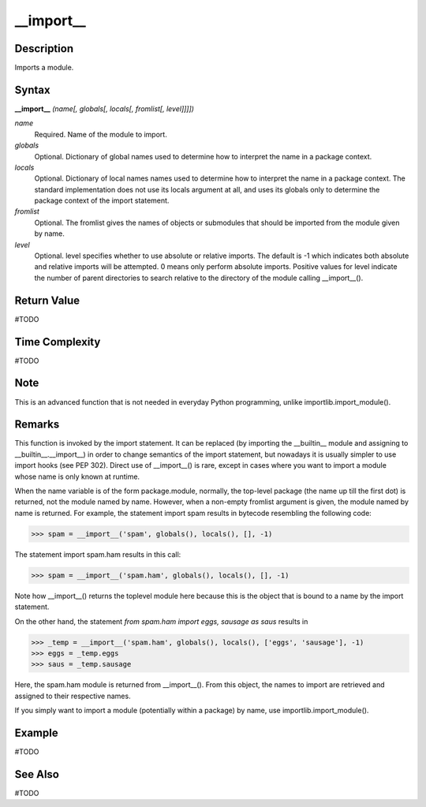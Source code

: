 ==========
__import__
==========

Description
===========
Imports a module.

Syntax
======
**__import__** *(name[, globals[, locals[, fromlist[, level]]]])*

*name*
	Required. Name of the module to import.
*globals*
	Optional. Dictionary of global names used to determine how to interpret the name in a package context.
*locals*
	Optional. Dictionary of local names names used to determine how to interpret the name in a package context. The standard implementation does not use its locals argument at all, and uses its globals only to determine the package context of the import statement.
*fromlist*
	Optional. The fromlist gives the names of objects or submodules that should be imported from the module given by name.
*level*
	Optional. level specifies whether to use absolute or relative imports. The default is -1 which indicates both absolute and relative imports will be attempted. 0 means only perform absolute imports. Positive values for level indicate the number of parent directories to search relative to the directory of the module calling __import__().

Return Value
============
#TODO

Time Complexity
============
#TODO

Note
====
This is an advanced function that is not needed in everyday Python programming, unlike importlib.import_module().

Remarks
=======
This function is invoked by the import statement. It can be replaced (by importing the __builtin__ module and assigning to __builtin__.__import__) in order to change semantics of the import statement, but nowadays it is usually simpler to use import hooks (see PEP 302). Direct use of __import__() is rare, except in cases where you want to import a module whose name is only known at runtime.

When the name variable is of the form package.module, normally, the top-level package (the name up till the first dot) is returned, not the module named by name. However, when a non-empty fromlist argument is given, the module named by name is returned.
For example, the statement import spam results in bytecode resembling the following code:

>>> spam = __import__('spam', globals(), locals(), [], -1)

The statement import spam.ham results in this call:

>>> spam = __import__('spam.ham', globals(), locals(), [], -1)

Note how __import__() returns the toplevel module here because this is the object that is bound to a name by the import statement.

On the other hand, the statement `from spam.ham import eggs, sausage as saus` results in

>>> _temp = __import__('spam.ham', globals(), locals(), ['eggs', 'sausage'], -1)
>>> eggs = _temp.eggs
>>> saus = _temp.sausage

Here, the spam.ham module is returned from __import__(). From this object, the names to import are retrieved and assigned to their respective names.

If you simply want to import a module (potentially within a package) by name, use importlib.import_module().

Example
====
#TODO

See Also
========
#TODO